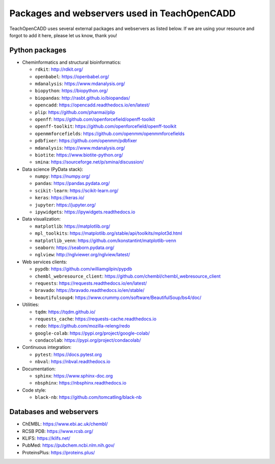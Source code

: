 Packages and webservers used in TeachOpenCADD
=============================================

TeachOpenCADD uses several external packages and webservers as listed below. 
If we are using your resource and forgot to add it here, please let us know, thank you!

Python packages
---------------

- Cheminformatics and structural bioinformatics:

  - ``rdkit``: http://rdkit.org/
  - ``openbabel``: https://openbabel.org/
  - ``mdanalysis``: https://www.mdanalysis.org/
  - ``biopython``: https://biopython.org/
  - ``biopandas``: http://rasbt.github.io/biopandas/
  - ``opencadd``: https://opencadd.readthedocs.io/en/latest/
  - ``plip``: https://github.com/pharmai/plip
  - ``openff``: https://github.com/openforcefield/openff-toolkit
  - ``openff-toolkit``: https://github.com/openforcefield/openff-toolkit
  - ``openmmforcefields``: https://github.com/openmm/openmmforcefields
  - ``pdbfixer``: https://github.com/openmm/pdbfixer
  - ``mdanalysis``: https://www.mdanalysis.org/
  - ``biotite``: https://www.biotite-python.org/
  - ``smina``: https://sourceforge.net/p/smina/discussion/

- Data science (PyData stack):

  - ``numpy``: https://numpy.org/
  - ``pandas``: https://pandas.pydata.org/
  - ``scikit-learn``: https://scikit-learn.org/
  - ``keras``: https://keras.io/
  - ``jupyter``: https://jupyter.org/
  - ``ipywidgets``: https://ipywidgets.readthedocs.io

- Data visualization:

  - ``matplotlib``: https://matplotlib.org/ 
  - ``mpl_toolkits``: https://matplotlib.org/stable/api/toolkits/mplot3d.html
  - ``matplotlib_venn``: https://github.com/konstantint/matplotlib-venn
  - ``seaborn``: https://seaborn.pydata.org/
  - ``nglview``: http://nglviewer.org/nglview/latest/

- Web services clients:

  - ``pypdb``: https://github.com/williamgilpin/pypdb
  - ``chembl_webresource_client``: https://github.com/chembl/chembl_webresource_client
  - ``requests``: https://requests.readthedocs.io/en/latest/
  - ``bravado``: https://bravado.readthedocs.io/en/stable/
  - ``beautifulsoup4``: https://www.crummy.com/software/BeautifulSoup/bs4/doc/

- Utilities:

  - ``tqdm``: https://tqdm.github.io/
  - ``requests_cache``: https://requests-cache.readthedocs.io
  - ``redo``: https://github.com/mozilla-releng/redo
  - ``google-colab``: https://pypi.org/project/google-colab/
  - ``condacolab``: https://pypi.org/project/condacolab/

- Continuous integration:

  - ``pytest``: https://docs.pytest.org
  - ``nbval``: https://nbval.readthedocs.io

- Documentation:

  - ``sphinx``: https://www.sphinx-doc.org
  - ``nbsphinx``: https://nbsphinx.readthedocs.io

- Code style:

  - ``black-nb``: https://github.com/tomcatling/black-nb

Databases and webservers
------------------------

- ChEMBL: https://www.ebi.ac.uk/chembl/
- RCSB PDB: https://www.rcsb.org/
- KLIFS: https://klifs.net/
- PubMed: https://pubchem.ncbi.nlm.nih.gov/
- ProteinsPlus: https://proteins.plus/